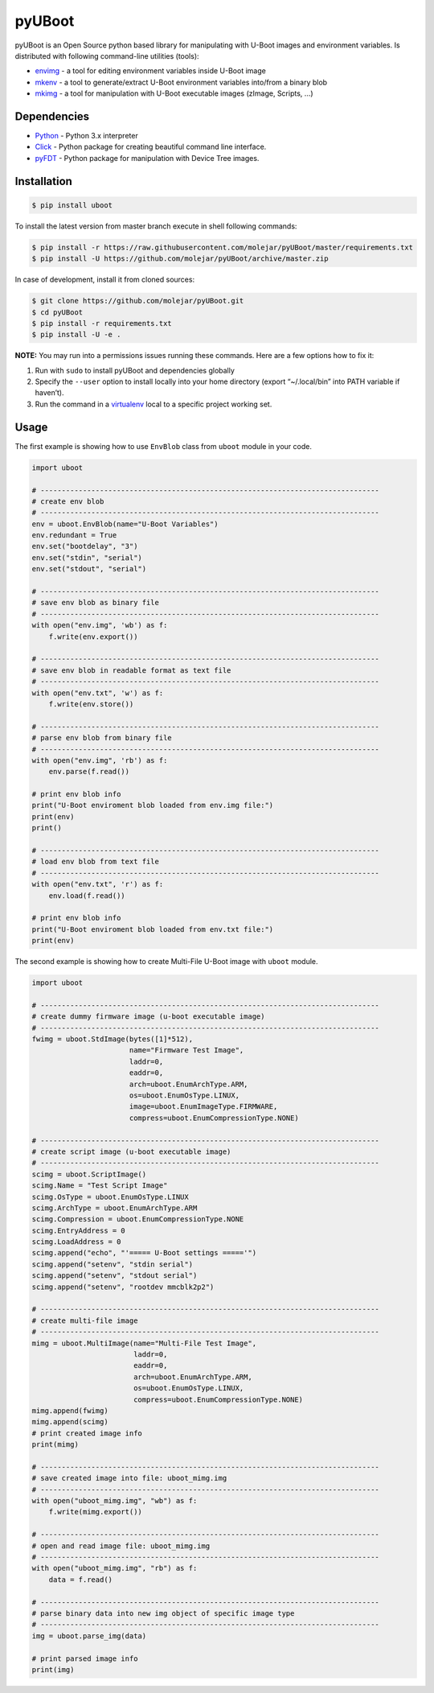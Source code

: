 pyUBoot
=======

|Build Status| |Coverage Status|

pyUBoot is an Open Source python based library for manipulating with
U-Boot images and environment variables. Is distributed with following
command-line utilities (tools):

-  `envimg <docs/envimg.md>`__ - a tool for editing environment
   variables inside U-Boot image
-  `mkenv <docs/mkenv.md>`__ - a tool to generate/extract U-Boot
   environment variables into/from a binary blob
-  `mkimg <docs/mkimg.md>`__ - a tool for manipulation with U-Boot
   executable images (zImage, Scripts, …)

Dependencies
------------

-  `Python <https://www.python.org>`__ - Python 3.x interpreter
-  `Click <http://click.pocoo.org/6>`__ - Python package for creating
   beautiful command line interface.
-  `pyFDT <https://github.com/molejar/pyFDT>`__ - Python package for
   manipulation with Device Tree images.

Installation
------------

.. code:: bash

        $ pip install uboot

To install the latest version from master branch execute in shell
following commands:

.. code:: bash

        $ pip install -r https://raw.githubusercontent.com/molejar/pyUBoot/master/requirements.txt
        $ pip install -U https://github.com/molejar/pyUBoot/archive/master.zip

In case of development, install it from cloned sources:

.. code:: bash

        $ git clone https://github.com/molejar/pyUBoot.git
        $ cd pyUBoot
        $ pip install -r requirements.txt
        $ pip install -U -e .

**NOTE:** You may run into a permissions issues running these commands.
Here are a few options how to fix it:

1. Run with ``sudo`` to install pyUBoot and dependencies globally
2. Specify the ``--user`` option to install locally into your home
   directory (export “~/.local/bin” into PATH variable if haven’t).
3. Run the command in a
   `virtualenv <https://virtualenv.pypa.io/en/latest/>`__ local to a
   specific project working set.

Usage
-----

The first example is showing how to use ``EnvBlob`` class from ``uboot``
module in your code.

.. code:: python


        import uboot

        # --------------------------------------------------------------------------------
        # create env blob
        # --------------------------------------------------------------------------------
        env = uboot.EnvBlob(name="U-Boot Variables")
        env.redundant = True
        env.set("bootdelay", "3")
        env.set("stdin", "serial")
        env.set("stdout", "serial")

        # --------------------------------------------------------------------------------
        # save env blob as binary file
        # --------------------------------------------------------------------------------
        with open("env.img", 'wb') as f:
            f.write(env.export())

        # --------------------------------------------------------------------------------
        # save env blob in readable format as text file
        # --------------------------------------------------------------------------------
        with open("env.txt", 'w') as f:
            f.write(env.store())

        # --------------------------------------------------------------------------------
        # parse env blob from binary file
        # --------------------------------------------------------------------------------
        with open("env.img", 'rb') as f:
            env.parse(f.read())

        # print env blob info
        print("U-Boot enviroment blob loaded from env.img file:")
        print(env)
        print()

        # --------------------------------------------------------------------------------
        # load env blob from text file
        # --------------------------------------------------------------------------------
        with open("env.txt", 'r') as f:
            env.load(f.read())

        # print env blob info
        print("U-Boot enviroment blob loaded from env.txt file:")
        print(env)

The second example is showing how to create Multi-File U-Boot image with
``uboot`` module.

.. code:: python


        import uboot

        # --------------------------------------------------------------------------------
        # create dummy firmware image (u-boot executable image)
        # --------------------------------------------------------------------------------
        fwimg = uboot.StdImage(bytes([1]*512),
                               name="Firmware Test Image",
                               laddr=0,
                               eaddr=0,
                               arch=uboot.EnumArchType.ARM,
                               os=uboot.EnumOsType.LINUX,
                               image=uboot.EnumImageType.FIRMWARE,
                               compress=uboot.EnumCompressionType.NONE)

        # --------------------------------------------------------------------------------
        # create script image (u-boot executable image)
        # --------------------------------------------------------------------------------
        scimg = uboot.ScriptImage()
        scimg.Name = "Test Script Image"
        scimg.OsType = uboot.EnumOsType.LINUX
        scimg.ArchType = uboot.EnumArchType.ARM
        scimg.Compression = uboot.EnumCompressionType.NONE
        scimg.EntryAddress = 0
        scimg.LoadAddress = 0
        scimg.append("echo", "'===== U-Boot settings ====='")
        scimg.append("setenv", "stdin serial")
        scimg.append("setenv", "stdout serial")
        scimg.append("setenv", "rootdev mmcblk2p2")

        # --------------------------------------------------------------------------------
        # create multi-file image
        # --------------------------------------------------------------------------------
        mimg = uboot.MultiImage(name="Multi-File Test Image",
                                laddr=0,
                                eaddr=0,
                                arch=uboot.EnumArchType.ARM,
                                os=uboot.EnumOsType.LINUX,
                                compress=uboot.EnumCompressionType.NONE)
        mimg.append(fwimg)
        mimg.append(scimg)
        # print created image info
        print(mimg)

        # --------------------------------------------------------------------------------
        # save created image into file: uboot_mimg.img
        # --------------------------------------------------------------------------------
        with open("uboot_mimg.img", "wb") as f:
            f.write(mimg.export())

        # --------------------------------------------------------------------------------
        # open and read image file: uboot_mimg.img
        # --------------------------------------------------------------------------------
        with open("uboot_mimg.img", "rb") as f:
            data = f.read()

        # --------------------------------------------------------------------------------
        # parse binary data into new img object of specific image type
        # --------------------------------------------------------------------------------
        img = uboot.parse_img(data)

        # print parsed image info
        print(img)

.. |Build Status| image:: https://travis-ci.org/molejar/pyUBoot.svg?branch=master
   :target: https://travis-ci.org/molejar/pyUBoot
.. |Coverage Status| image:: https://coveralls.io/repos/github/molejar/pyUBoot/badge.svg?branch=master
   :target: https://coveralls.io/github/molejar/pyUBoot?branch=master


